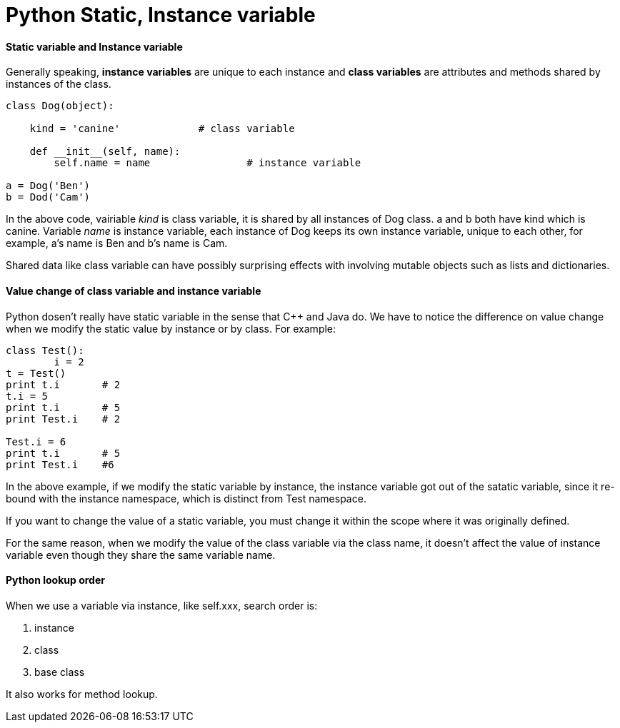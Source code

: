 = Python Static, Instance variable
:hp-tags: Python

#### Static variable and Instance variable
Generally speaking, *instance variables* are unique to each instance and *class variables* are attributes and methods shared by instances of the class.
```
class Dog(object):
	
    kind = 'canine'		# class variable
    
    def __init__(self, name):
    	self.name = name		# instance variable

a = Dog('Ben')
b = Dod('Cam')
```

In the above code, vairiable _kind_ is class variable, it is shared by all instances of Dog class. a and b both have kind which is canine. Variable _name_ is instance variable, each instance of Dog keeps its own instance variable, unique to each other, for example, a's name is Ben and b's name is Cam.


Shared data like class variable can have possibly surprising effects with involving mutable objects such as lists and dictionaries.


#### Value change of class variable and instance variable
Python dosen't really have static variable in the sense that C++ and Java do. We have to notice the difference on value change when we modify the static value by instance or by class. For example:
```python
class Test():
	i = 2
t = Test()
print t.i	# 2
t.i = 5
print t.i	# 5
print Test.i	# 2

Test.i = 6
print t.i	# 5
print Test.i	#6
```

In the above example, if we modify the static variable by instance, the instance variable got out of the satatic variable, since it re-bound with the instance namespace, which is distinct from Test namespace.

If you want to change the value of a static variable, you must change it within the scope where it was originally defined.

For the same reason, when we modify the value of the class variable via the class name, it doesn't affect the value of instance variable even though they share the same variable name.


#### Python lookup order

When we use a variable via instance, like self.xxx, search order is:

1. instance
2. class
3. base class

It also works for method lookup.